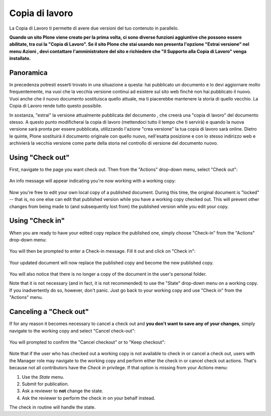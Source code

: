 Copia di lavoro
==================

La Copia di Lavoro ti permette di avere due versioni del tuo contenuto in parallelo.

**Quando un sito Plone viene creato per la prima volta, ci sono diverse funzioni aggiuntive
che possono essere abilitate, tra cui la "Copia di Lavoro". Se il sito Plone
che stai usando non presenta l'opzione "Estrai versione" nel menu Azioni
, devi contattare l'amministratore del sito e richiedere che 
"Il Supporto alla Copia di Lavoro" venga installato.**

Panoramica
----------

In precedenza potresti esserti trovato in una situazione a questa: hai pubblicato
un documento e lo devi aggiornare molto frequentemente, ma vuoi che la vecchia
versione continui ad esistere sul sito web finchè non hai pubblicato il nuovo.
Vuoi anche che il nuovo documento sostituisca quello attuale, ma ti piacerebbe
mantenere la storia di quello vecchio. La Copia di Lavoro rende tutto questo
possibile.

In sostanza, "estrai" la versione attualmente pubblicata del documento
, che creerà una "copia di lavoro" del documento stesso. A questo punto modificherai
la copia di lavoro (mettendoci tutto il tempo che ti servirà) e quando la nuova versione sarà
pronta per essere pubblicata, utilizzando l'azione "crea versione" la tua copia di lavoro sarà online.
Dietro le quinte, Plone sostituirà il documento originale con quello nuovo,
nell'esatta posizione e con lo stesso indirizzo web e archivierà la vecchia versione 
come parte della storia nel controllo di versione del documento nuovo.

Using "Check out"
-----------------

First, navigate to the page you want check out. Then from the "Actions"
drop-down menu, select "Check out":

.. figure:: ../_static/01.png
   :align: center
   :alt: 

An info message will appear indicating you're now working with a working
copy:

.. figure:: ../_static/03.png
   :align: center
   :alt: 

Now you're free to edit your own local copy of a published document.
During this time, the original document is "locked" -- that is, no one
else can edit that published version while you have a working copy
checked out. This will prevent other changes from being made to (and
subsequently lost from) the published version while you edit your copy.

.. figure:: ../_static/locked.png
   :align: center
   :alt: 

Using "Check in"
----------------

When you are ready to have your edited copy replace the published one,
simply choose "Check-in" from the "Actions" drop-down menu:

.. figure:: ../_static/04a.png
   :align: center
   :alt: 

You will then be prompted to enter a Check-in message. Fill it out and
click on "Check in":

.. figure:: ../_static/04b.png
   :align: center
   :alt: 

Your updated document will now replace the published copy and become the
new published copy.

.. figure:: ../_static/05.png
   :align: center
   :alt: 

You will also notice that there is no longer a copy of the document in
the user's personal folder.

Note that it is not necessary (and in fact, it is not recommended) to
use the "State" drop-down menu on a working copy. If you inadvertently
do so, however, don't panic. Just go back to your working copy and use
"Check in" from the "Actions" menu.

Canceling a "Check out"
-----------------------

If for any reason it becomes necessary to cancel a check out and **you
don't want to save any of your changes**, simply navigate to the working
copy and select "Cancel check-out":

.. figure:: ../_static/cancel1.png
   :align: center
   :alt: 

You will prompted to confirm the "Cancel checkout" or to "Keep
checkout":

.. figure:: ../_static/cancel2.png
   :align: center
   :alt: 

Note that if the user who has checked out a working copy is not
available to check in or cancel a check out, users with the Manager role
may navigate to the working copy and perform either the check in or
cancel check out actions. That's because not all contributors have the
*Check in* privilege. If that option is missing from your *Actions*
menu:

#. Use the *State* menu.
#. Submit for publication.
#. Ask a reviewer to **not** change the state.
#. Ask the reviewer to perform the check in on your behalf instead.

The check in routine will handle the state.

